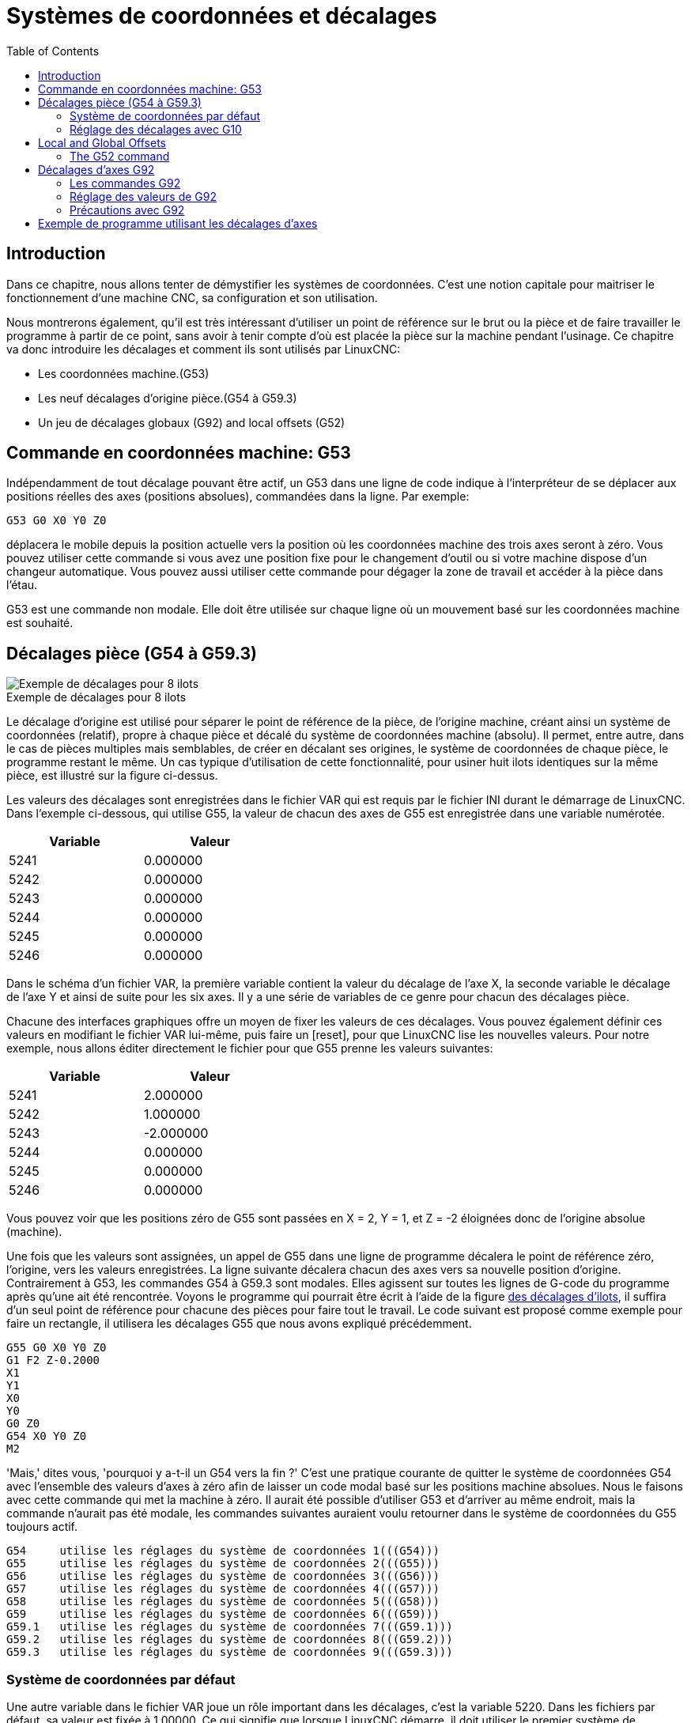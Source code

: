 :lang: fr
:toc:

[[cha:Systemes-de-coordonnees]]
[[cha:coordinate-system]]
= Systèmes de coordonnées et décalages

== Introduction

Dans ce chapitre, nous allons tenter de démystifier les systèmes de coordonnées.
C'est une notion capitale pour maitriser le fonctionnement d'une machine CNC, sa
configuration et son utilisation.

Nous montrerons également, qu'il est très intéressant d'utiliser un point de
référence sur le brut ou la pièce et de faire travailler le programme à partir
de ce point, sans avoir à tenir compte d'où est placée la pièce sur la
machine pendant l'usinage.
Ce chapitre va donc introduire les décalages et comment ils sont utilisés
par LinuxCNC:

* Les coordonnées machine.(G53)
* Les neuf décalages d'origine pièce.(G54 à G59.3)
* Un jeu de décalages globaux (G92) and local offsets (G52)

[[sec:machine-coordinate-system]]
== Commande en coordonnées machine: G53

Indépendamment de tout décalage pouvant être actif, un G53 dans une ligne de
code indique à l'interpréteur de se déplacer aux positions réelles des axes
(positions absolues), commandées dans la ligne. Par exemple:

----
G53 G0 X0 Y0 Z0
----

déplacera le mobile depuis la position actuelle vers la position où
les coordonnées machine des trois axes seront à zéro. Vous pouvez
utiliser cette commande si vous avez une position fixe pour le
changement d'outil ou si votre machine dispose d'un changeur
automatique. Vous pouvez aussi utiliser cette commande pour dégager la
zone de travail et accéder à la pièce dans l'étau.

G53 est une commande non modale. Elle doit être utilisée sur chaque
ligne où un mouvement basé sur les coordonnées machine est souhaité.

[[fig:decalages-ilots]]
== Décalages pièce (G54 à G59.3)

image::images/offsets.png["Exemple de décalages pour 8 ilots"]

.Exemple de décalages pour 8 ilots

Le décalage d'origine est utilisé pour séparer le point de référence
de la pièce, de l'origine machine, créant ainsi un système de
coordonnées (relatif), propre à chaque pièce et décalé du système de
coordonnées machine (absolu). Il permet, entre autre, dans le cas de
pièces multiples mais semblables, de créer en décalant ses origines, le
système de coordonnées de chaque pièce, le programme restant le même.
Un cas typique d'utilisation de cette fonctionnalité, pour usiner huit
ilots identiques sur la même pièce, est illustré sur la figure ci-dessus.

Les valeurs des décalages sont enregistrées dans le fichier VAR qui
est requis par le fichier INI durant le démarrage de LinuxCNC. Dans l'exemple
ci-dessous, qui utilise (((G55)))G55, la valeur de chacun des axes de G55
est enregistrée dans une variable numérotée.

[width="40%",cols="^,^",options="header"]
|==============
|Variable|Valeur
|5241 |0.000000
|5242 |0.000000
|5243 |0.000000
|5244 |0.000000
|5245 |0.000000
|5246 |0.000000
|==============

Dans le schéma d'un fichier VAR, la première variable contient la
valeur du décalage de l'axe X, la seconde variable le décalage de l'axe
Y et ainsi de suite pour les six axes. Il y a une série de variables de
ce genre pour chacun des décalages pièce.

Chacune des interfaces graphiques offre un moyen de fixer les valeurs
de ces décalages. Vous pouvez également définir ces valeurs en
modifiant le fichier VAR lui-même, puis faire un [reset], pour que LinuxCNC
lise les nouvelles valeurs. Pour notre exemple, nous allons éditer
directement le fichier pour que G55 prenne les valeurs suivantes:

[width="40%",cols="^,^",options="header"]
|==============
|Variable|Valeur
|5241 |2.000000
|5242 |1.000000
|5243 |-2.000000
|5244 |0.000000
|5245 |0.000000
|5246 |0.000000
|==============

Vous pouvez voir que les positions zéro de G55 sont passées en X = 2,
Y = 1, et Z = -2 éloignées donc de l'origine absolue (machine).

Une fois que les valeurs sont assignées, un appel de G55 dans une
ligne de programme décalera le point de référence zéro, l'origine, vers
les valeurs enregistrées. La ligne suivante décalera chacun des axes
vers sa nouvelle position d'origine. Contrairement à G53, les commandes
G54 à G59.3 sont modales. Elles agissent sur toutes les lignes de
G-code du programme après qu'une ait été rencontrée. Voyons le
programme qui pourrait être écrit à l'aide de la figure
<<fig:decalages-ilots,des décalages d'ilots>>, il suffira d'un seul point de
référence pour chacune des pièces pour faire tout le travail. Le code suivant
est proposé comme exemple pour faire un rectangle, il utilisera les
décalages G55 que nous avons expliqué précédemment.

----
G55 G0 X0 Y0 Z0
G1 F2 Z-0.2000
X1
Y1
X0
Y0
G0 Z0
G54 X0 Y0 Z0
M2
----

'Mais,' dites vous, 'pourquoi y a-t-il un G54 vers la fin ?' C'est une
pratique courante de quitter le système de coordonnées G54 avec
l'ensemble des valeurs d'axes à zéro afin de laisser un code modal basé
sur les positions machine absolues. Nous le faisons avec cette commande
qui met la machine à zéro. Il aurait été possible d'utiliser G53 et
d'arriver au même endroit, mais la commande n'aurait pas été modale,
les commandes suivantes auraient voulu retourner dans le système de
coordonnées du G55 toujours actif.

----
G54	utilise les réglages du système de coordonnées 1(((G54)))
G55	utilise les réglages du système de coordonnées 2(((G55)))
G56	utilise les réglages du système de coordonnées 3(((G56)))
G57	utilise les réglages du système de coordonnées 4(((G57)))
G58	utilise les réglages du système de coordonnées 5(((G58)))
G59	utilise les réglages du système de coordonnées 6(((G59)))
G59.1	utilise les réglages du système de coordonnées 7(((G59.1)))
G59.2	utilise les réglages du système de coordonnées 8(((G59.2)))
G59.3	utilise les réglages du système de coordonnées 9(((G59.3)))
----

=== Système de coordonnées par défaut

Une autre variable dans le fichier VAR joue un rôle important dans les
décalages, c'est la variable 5220. Dans les fichiers par défaut, sa
valeur est fixée à 1,00000. Ce qui signifie que lorsque LinuxCNC démarre, il
doit utiliser le premier système de coordonnées comme système par
défaut. Si vous définissez celui-ci à 9,00000 le neuvième système
décalé sera utilisé par défaut au démarrage du système et aux
réinitialisations. Toute valeur autre qu'un entier compris entre 1 et
9, ou l'absence de la variable 5220, provoquera au démarrage le retour
de LinuxCNC à la valeur par défaut de 1.00000.

=== Réglage des décalages avec G10

La commande G10 L2x peut être utilisée pour modifier les valeurs des
décalages d'un système de coordonnées pièce:
  (Nous donnons seulement ici un bref aperçu, se reporter aux sections du G-code
pour une description complète).

* 'G10 L2  P(pièce 1-9)' - Ajuste les valeurs d'offset. La position courante
reste inchangée.
    (voir la section<<gcode:g10-l2,G10 L2>> pour les détails)

* 'G10 L20 P(pièce 1-9)' - Ajuste les valeurs d'offset de sorte que la position
courante devienne la position donnée en paramètre.
    (Voir la section <<gcode:g10-l20,G10 L20>> pour les détails)

[[sec:g52-and-g92-offsets]]
== Local and Global Offsets

[[sec:g52]]
=== The G52 command

'G52' is used in a part program as a temporary "local coordinate
system offset" within the workpiece coordinate system.  An example use
case is when machining several identical features at different
locations on a part.  For each feature, 'G52' programs a local
reference point within workpiece coordinates, and a subprogram is
called to machine the feature relative to that point.

'G52' axis offsets are programmed relative to workpiece coordinate
offsets 'G54' through 'G59.3'.  As a local offset, 'G52' is applied
after the workpiece offset, including rotation.  Thus, a part feature
will be machined identically on each part regardless of the part's
orientation on the pallet.

[CAUTION]

As a temporary offset, set and unset within the localized scope of a
part program, in other G-code interpreters 'G52' does not persist
after machine reset, 'M02' or 'M30'.  In LinuxCNC, 'G52' shares
parameters with 'G92', which, for historical reasons, *does* persist
these parameters.
See <<sec:g92-persistence-cautions,G92 Persistence Cautions>> below.

[CAUTION]
====
'G52' and 'G92' share the same offset registers.  Therefore, setting
'G52' will override any earlier 'G92' setting, and 'G52' will persist
across machine reset when 'G92' persistence is enabled.  These
interactions may result in unexpected offsets.
See <<sec:g92-g52-interaction-cautions,G92 and G52 Interaction Cautions>> below.
====

Programming 'G52 X1 Y2' offsets the current workpiece coordinate
system X axis by 1 and Y axis by 2.  Accordingly, on the DRO, the
current tool position's X and Y coordinates will be reduced by 1 and
2, respectively.  Axes unset in the command, such as Z in the previous
example, will be unaffected: any previous 'G52' Z offset will remain
in effect, and otherwise the Z offset will be zero.

The temporary local offset may be canceled with 'G52 X0 Y0'.  Any axes
not explicitly zeroed will retain the previous offset.

'G52' shares the same offset registers as 'G92', and thus
'G52' is visible on the DRO and preview labeled with 'G92'.


[[sec:g92-commands]]
== Décalages d'axes G92

G92 est la plus incomprise et la plus maligne des commandes
programmables avec LinuxCNC. La façon dont elle fonctionne a un peu changé
entre les premières versions et l'actuelle. Ces changements ont sans
doute déconcerté de nombreux utilisateurs. Elle devrait être vue comme
une commande produisant un décalage temporaire, qui s'applique à tous
les autres décalages.

=== Les commandes G92

Ce jeu de commandes inclus:

* G92 - Cette commande, utilisée avec des mots d'axes, fixe les valeurs des
  variables de décalage.
* G92.1 - Cette commande met à zéro les valeurs des variables de G92.
* G92.2 - Cette commande suspend, sans les mettre à zéro, les variables de G92.
* G92.3 - Cette commande applique les valeurs de décalage qui ont
  été suspendues.

L'utilisateur doit bien comprendre le fonctionnement des valeurs de
G92. Pour faire en sorte que le point actuel ait les coordonnées X0, Y0 et Z0
nous utiliserons 'G92 X0 Y0 Z0'. G92 *ne fonctionne pas* depuis le système de
coordonnées machine absolues. Il fonctionne à partir de *l'emplacement
actuel*.

G92 travaille également à partir d'un emplacement actuel déjà modifié
par tout autre décalage actif au moment où la commande G92 est
invoquée. Lors de tests des différences entre les décalages de travail
et les décalages réels, il a été constaté qu'un décalage G54 pouvait
annuler un G92 et ainsi, donner l'apparence qu'aucun décalage n'était
actif. Toutefois, le G92 était toujours actif, pour toutes les
coordonnées et il a produit les décalages attendus pour tous les autres
systèmes de coordonnées.

Lors du démarrage de LinuxCNC, si des offsets existent dans les variables de
G92, ils seront appliqués lors de la prise d'origine des axes concernés.
Il est donc de bonne pratique de mettre les offsets de G92 à zéro par G92.1 ou
un G92.2 à la fin de leur utilisation.

=== Réglage des valeurs de G92

Il y a au moins deux façons d'établir les valeurs de G92.

 * Par un clic droit de la souris sur les afficheurs de position de
   tklinuxcnc, une fenêtre s'ouvre dans laquelle il est possible de saisir une
   valeur.
 * Par la commande G92.

Toutes les deux, fonctionnent depuis l'emplacement courant de l'axe
auquel le déplacement doit être appliqué.

Programmer 'G92 X Y Z A B C U V W' fixe les valeurs des variables de G92
de sorte que chaque axe prenne la valeur associée à son nom. Ces
valeurs sont assignées à la position courante des axes. Ces résultats
satisfont les paragraphes un et deux du document du NIST.

Les commandes G92 fonctionnent à partir de la position courante de
l'axe, à laquelle elles ajoutent ou soustraient des valeurs pour donner
à la position courante la valeur assignée par la commande G92. Elles
prennent effet même si d'autres décalages sont déjà actifs.

Ainsi, si l'axe X est actuellement en position X=2.000, un 'G92 X0'
fixera un décalage de -2.0000, de sorte que l'emplacement actuel de X
devienne X=0.000. Un nouveau 'G92 X5.000' fixera un décalage de 3.000
et l'affichage indiquera une position courante X=5.000.

[[sec:g92-persistence-cautions]]
=== Précautions avec G92

Parfois, les valeurs de décalage d'un G92 restent bloquées dans le
fichier VAR. Quand ça arrive, une ré-initialisation ou un redémarrage
peut les rendre de nouveau actives. Les variables sont numérotées:

[width="40%",cols="^,^",options="header"]
|==============
|Variable|Valeur
|5211 | 0.000000
|5212 | 0.000000
|5213 | 0.000000
|5214 | 0.000000
|5215 | 0.000000
|5216 | 0.000000
|==============

où 5211 est le numéro du décalage de l'axe X et ainsi de suite. Si
vous voyez des positions inattendues à la suite d'une commande de
déplacement, ou même des chiffres inattendus dans l'affichage de la
position lorsque vous démarrez, regardez ces variables dans le fichier
VAR pour vérifier si elles contiennent des valeurs. Si c'est le cas,
les mettre à zéro devrait solutionner le problème.

Si des valeurs G92 existent dans le fichier VAR quand LinuxCNC démarre, ces
valeurs seront appliquées aux valeurs courantes des emplacements d'axe.
Si c'est sa position d'origine et que l'origine est définie au zéro machine, tout
sera correct. Une fois que l'origine machine a été établie en utilisant les
contacts d'origine machine, ou en déplaçant chaque axe à une position connue, puis
en envoyant la commande de prise d'origine de l'axe, tous les décalages G92 seront
appliqués. Si un X1 G92 est actif lors de la prise d'origine machine de l'axe X,
la visu affichera 'X: 1.000' au lieu du 'X: 0.000' attendu, c'est parce-que le
G92 a été appliqué à l'origine machine. Si vous passez un G92.1 et que la visu
affiche tous à zéro, alors c'est que vous avez encore l'effet de l'offset G92
de la dernière session de LinuxCNC.

Sauf si votre intention est d'utiliser les mêmes décalages G92 dans le prochain
programme, la meilleure pratique consiste à envoyer un G92.1 à la fin de tout
fichier de G-code dans lequel vous utilisez les compensations G92.

== Exemple de programme utilisant les décalages d'axes

Cet exemple de projet de gravure, usine un jeu de quatre cercles de
rayon .1 pouce dans une forme grossière d'étoile au centre du cercle.
Nous pouvons configurer individuellement les formes de la façon
suivante:

----
G10 L2 P1 X0 Y0 Z0 (assure que G54 a mis la machine à zéro)
G0 X-0.1 Y0 Z0
G1 F1 Z-0.25
G3 X-0.1 Y0 I0.1 J0
G0 Z0
M2
----

Nous pouvons émettre une série de commandes pour créer des décalages
pour les quatre autres cercles comme cela.

----
G10 L2 P2 X0.5 (décalages G55 X la valeur de 0.5 pouces)
G10 L2 P3 X-0.5 (décalages G56 X valeur de -0.5 pouces)
G10 L2 P4 Y0.5 (décalages G57 valeur Y de 0.5 pouces)
G10 L2 P5 Y-0.5 (décalages G58 valeur Y de -0.5 pouces)
----

Nous mettons ces ensembles dans le programme suivant:

----
(Un programme de fraisage de cinq petits cercles dans un losange)

G10 L2 P1 X0 Y0 Z0 (assure que G54 a mis la machine à zéro)
G10 L2 P2 X0.5 (décalages G55 X la valeur de 0.5 pouces)
G10 L2 P3 X-0.5 (décalages G56 X la valeur de -0.5 pouces)
G10 L2 P4 Y0.5 (décalages G57 X la valeur de 0.5 pouces)
G10 L2 P5 Y-0.5 (décalages G58 X la valeur de -0.5 pouces)

G54 G0 X-0.1 Y0 Z0 (cercle du centre)
G1 F1 Z-0.25
G3 X-0.1 Y0 I0.1 J0
G0 Z0

G55 G0 X-0.1 Y0 Z0 (premier cercle compensé)
G1 F1 Z-0.25
G3 X-0.1 Y0 I0.1 J0
G0 Z0

G56 G0 X-0.1 Y0 Z0 (deuxième cercle compensé)
G1 F1 Z-0.25
G3 X-0.1 Y0 I0.1 J0
G0 Z0

G57 G0 X-0.1 Y0 Z0 (troisième cercle compensé)
G1 F1 Z-0.25
G3 X-0.1 Y0 I0.1 J0
G0 Z0

G58 G0 X-0.1 Y0 Z0 (quatrième cercle compensé)
G1 F1 Z-0.25
G3 X-0.1 Y0 I0.1 J0
G54 G0 X0 Y0 Z0

M2
----

Maintenant c'est le moment d'appliquer une série de décalages G92
à ce programme. Vous verrez que c'est fait dans chaque cas de Z0. Si
la machine était à la position zéro, un G92 Z1.0000 placé en tête
de programme le décalerait d'un pouce. Vous pouvez également modifier
l'ensemble du dessin dans le plan XY en ajoutant quelques décalages x
et y avec G92. Si vous faites cela, vous devez ajouter une commande
G92.1 juste avant le M2 qui termine le programme. Si vous ne le faites
pas, les programmes que vous pourriez lancer après celui-ci,
utiliseront également les décalages G92. En outre, cela permettrait
d'éviter d'écrire les valeurs de G92 lorsque vous arrêtez LinuxCNC et donc,
d'éviter de les recharger quand vous démarrez à nouveau le programme.
